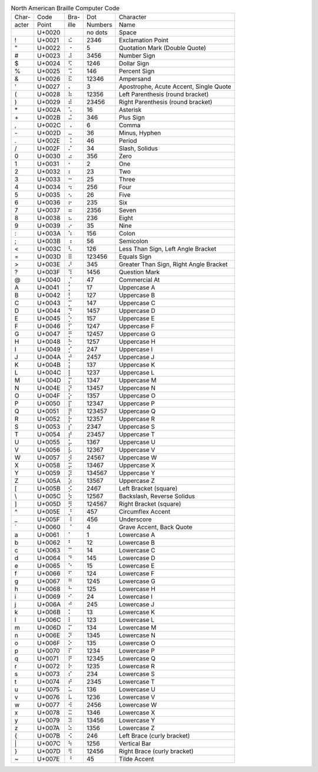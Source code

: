 .. table:: North American Braille Computer Code

  =====  ======  ====  =======  ======================================
  Char-  Code    Bra-  Dot      Character
  acter  Point   ille  Numbers  Name
  -----  ------  ----  -------  --------------------------------------
  \      U+0020  ⠀     no dots  Space
  \!     U+0021  ⠮     2346     Exclamation Point
  \"     U+0022  ⠐     5        Quotation Mark (Double Quote)
  \#     U+0023  ⠼     3456     Number Sign
  \$     U+0024  ⠫     1246     Dollar Sign
  \%     U+0025  ⠩     146      Percent Sign
  \&     U+0026  ⠯     12346    Ampersand
  \'     U+0027  ⠄     3        Apostrophe, Acute Accent, Single Quote
  \(     U+0028  ⠷     12356    Left Parenthesis (round bracket)
  \)     U+0029  ⠾     23456    Right Parenthesis (round bracket)
  \*     U+002A  ⠡     16       Asterisk
  \+     U+002B  ⠬     346      Plus Sign
  \,     U+002C  ⠠     6        Comma
  \-     U+002D  ⠤     36       Minus, Hyphen
  \.     U+002E  ⠨     46       Period
  \/     U+002F  ⠌     34       Slash, Solidus
  \0     U+0030  ⠴     356      Zero
  \1     U+0031  ⠂     2        One
  \2     U+0032  ⠆     23       Two
  \3     U+0033  ⠒     25       Three
  \4     U+0034  ⠲     256      Four
  \5     U+0035  ⠢     26       Five
  \6     U+0036  ⠖     235      Six
  \7     U+0037  ⠶     2356     Seven
  \8     U+0038  ⠦     236      Eight
  \9     U+0039  ⠔     35       Nine
  \:     U+003A  ⠱     156      Colon
  \;     U+003B  ⠰     56       Semicolon
  \<     U+003C  ⠣     126      Less Than Sign, Left Angle Bracket
  \=     U+003D  ⠿     123456   Equals Sign
  \>     U+003E  ⠜     345      Greater Than Sign, Right Angle Bracket
  \?     U+003F  ⠹     1456     Question Mark
  \@     U+0040  ⡈     47       Commercial At
  \A     U+0041  ⡁     17       Uppercase A
  \B     U+0042  ⡃     127      Uppercase B
  \C     U+0043  ⡉     147      Uppercase C
  \D     U+0044  ⡙     1457     Uppercase D
  \E     U+0045  ⡑     157      Uppercase E
  \F     U+0046  ⡋     1247     Uppercase F
  \G     U+0047  ⡛     12457    Uppercase G
  \H     U+0048  ⡓     1257     Uppercase H
  \I     U+0049  ⡊     247      Uppercase I
  \J     U+004A  ⡚     2457     Uppercase J
  \K     U+004B  ⡅     137      Uppercase K
  \L     U+004C  ⡇     1237     Uppercase L
  \M     U+004D  ⡍     1347     Uppercase M
  \N     U+004E  ⡝     13457    Uppercase N
  \O     U+004F  ⡕     1357     Uppercase O
  \P     U+0050  ⡏     12347    Uppercase P
  \Q     U+0051  ⡟     123457   Uppercase Q
  \R     U+0052  ⡗     12357    Uppercase R
  \S     U+0053  ⡎     2347     Uppercase S
  \T     U+0054  ⡞     23457    Uppercase T
  \U     U+0055  ⡥     1367     Uppercase U
  \V     U+0056  ⡧     12367    Uppercase V
  \W     U+0057  ⡺     24567    Uppercase W
  \X     U+0058  ⡭     13467    Uppercase X
  \Y     U+0059  ⡽     134567   Uppercase Y
  \Z     U+005A  ⡵     13567    Uppercase Z
  \[     U+005B  ⡪     2467     Left Bracket (square)
  \\     U+005C  ⡳     12567    Backslash, Reverse Solidus
  \]     U+005D  ⡻     124567   Right Bracket (square)
  \^     U+005E  ⡘     457      Circumflex Accent
  \_     U+005F  ⠸     456      Underscore
  \`     U+0060  ⠈     4        Grave Accent, Back Quote
  \a     U+0061  ⠁     1        Lowercase A
  \b     U+0062  ⠃     12       Lowercase B
  \c     U+0063  ⠉     14       Lowercase C
  \d     U+0064  ⠙     145      Lowercase D
  \e     U+0065  ⠑     15       Lowercase E
  \f     U+0066  ⠋     124      Lowercase F
  \g     U+0067  ⠛     1245     Lowercase G
  \h     U+0068  ⠓     125      Lowercase H
  \i     U+0069  ⠊     24       Lowercase I
  \j     U+006A  ⠚     245      Lowercase J
  \k     U+006B  ⠅     13       Lowercase K
  \l     U+006C  ⠇     123      Lowercase L
  \m     U+006D  ⠍     134      Lowercase M
  \n     U+006E  ⠝     1345     Lowercase N
  \o     U+006F  ⠕     135      Lowercase O
  \p     U+0070  ⠏     1234     Lowercase P
  \q     U+0071  ⠟     12345    Lowercase Q
  \r     U+0072  ⠗     1235     Lowercase R
  \s     U+0073  ⠎     234      Lowercase S
  \t     U+0074  ⠞     2345     Lowercase T
  \u     U+0075  ⠥     136      Lowercase U
  \v     U+0076  ⠧     1236     Lowercase V
  \w     U+0077  ⠺     2456     Lowercase W
  \x     U+0078  ⠭     1346     Lowercase X
  \y     U+0079  ⠽     13456    Lowercase Y
  \z     U+007A  ⠵     1356     Lowercase Z
  \{     U+007B  ⠪     246      Left Brace (curly bracket)
  \|     U+007C  ⠳     1256     Vertical Bar
  \}     U+007D  ⠻     12456    Right Brace (curly bracket)
  \~     U+007E  ⠘     45       Tilde Accent
  =====  ======  ====  =======  ======================================
